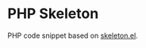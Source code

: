 * PHP Skeleton
PHP code snippet based on [[https://www.emacswiki.org/emacs/SkeletonMode][skeleton.el]].
